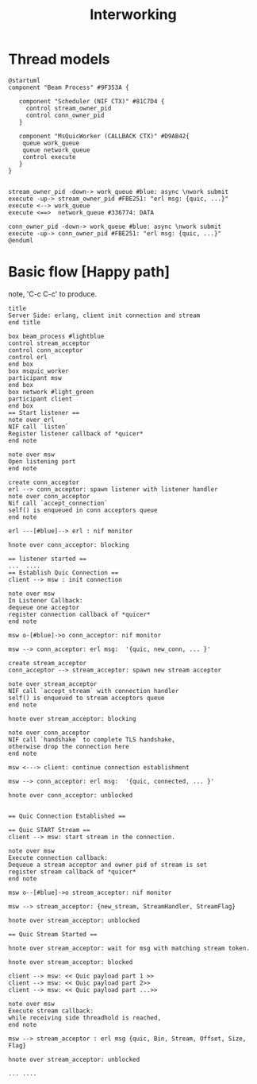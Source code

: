 #+TITLE: Interworking
* Thread models
#+begin_src plantuml :file thread_models.png
@startuml
component "Beam Process" #9F353A {

   component "Scheduler (NIF CTX)" #81C7D4 {
     control stream_owner_pid
     control conn_owner_pid
   }

   component "MsQuicWorker (CALLBACK CTX)" #D9AB42{
    queue work_queue
    queue network_queue
    control execute
   }
}


stream_owner_pid -down-> work_queue #blue: async \nwork submit
execute -up-> stream_owner_pid #FBE251: "erl msg: {quic, ...}"
execute <--> work_queue
execute <==>  network_queue #336774: DATA

conn_owner_pid -down-> work_queue #blue: async \nwork submit
execute -up-> conn_owner_pid #FBE251: "erl msg: {quic, ...}"
@enduml
#+end_src
#+results:
[[file:thread_models.png]]

* Basic flow [Happy path]
 note, 'C-c C-c' to produce.
#+begin_src plantuml :file basic_flow_happy_path.png
title
Server Side: erlang, client init connection and stream
end title

box beam_process #lightblue
control stream_acceptor
control conn_acceptor
control erl
end box
box msquic_worker
participant msw
end box
box network #light_green
participant client
end box
== Start listener ==
note over erl
NIF call `listen`
Register listener callback of *quicer*
end note

note over msw
Open listening port
end note

create conn_acceptor
erl --> conn_acceptor: spawn listener with listener handler
note over conn_acceptor
Nif call `accept_connection`
self() is enqueued in conn acceptors queue
end note

erl ---[#blue]--> erl : nif monitor

hnote over conn_acceptor: blocking

== listener started ==
...  ....
== Establish Quic Connection ==
client --> msw : init connection

note over msw
In Listener Callback:
dequeue one acceptor
register connection callback of *quicer*
end note

msw o-[#blue]->o conn_acceptor: nif monitor

msw --> conn_acceptor: erl msg:  '{quic, new_conn, ... }'

create stream_acceptor
conn_acceptor --> stream_acceptor: spawn new stream acceptor

note over stream_acceptor
NIF call `accept_stream` with connection handler
self() is enqueued to stream acceptors queue
end note

hnote over stream_acceptor: blocking

note over conn_acceptor
NIF call `handshake` to complete TLS handshake,
otherwise drop the connection here
end note

msw <---> client: continue connection establishment

msw --> conn_acceptor: erl msg:  '{quic, connected, ... }'

hnote over conn_acceptor: unblocked


== Quic Connection Established ==

== Quic START Stream ==
client --> msw: start stream in the connection.

note over msw
Execute connection callback:
Dequeue a stream acceptor and owner pid of stream is set
register stream callback of *quicer*
end note

msw o--[#blue]->o stream_acceptor: nif monitor

msw --> stream_acceptor: {new_stream, StreamHandler, StreamFlag}

hnote over stream_acceptor: unblocked

== Quic Stream Started ==

hnote over stream_acceptor: wait for msg with matching stream token.

hnote over stream_acceptor: blocked

client --> msw: << Quic payload part 1 >>
client --> msw: << Quic payload part 2>>
client --> msw: << Quic payload part ...>>

note over msw
Execute stream callback:
while receiving side threadhold is reached,
end note

msw --> stream_acceptor : erl msg {quic, Bin, Stream, Offset, Size, Flag}

hnote over stream_acceptor: unblocked

... ....
#+end_src
#+results:
[[file:basic_flow_happy_path.png]]
